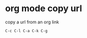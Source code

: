#+STARTUP: showall
* org mode copy url

copy a url from an org link

#+begin_example
C-c C-l C-a C-k C-g
#+end_example
